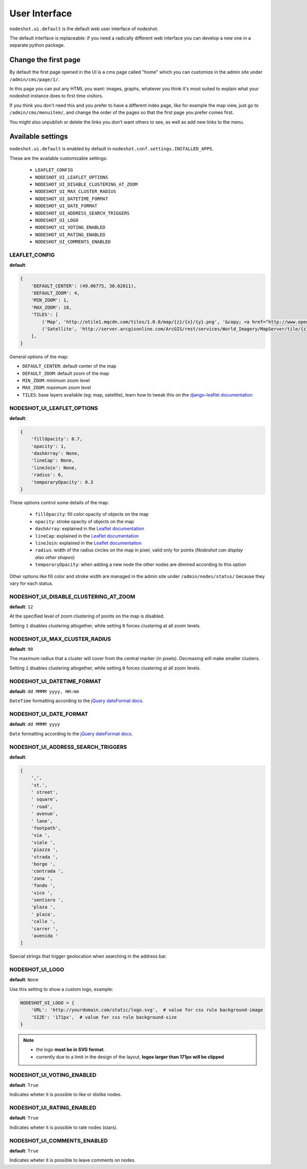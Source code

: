 **************
User Interface
**************

``nodeshot.ui.default`` is the default web user interface of nodeshot.

The default interface is replaceable: if you need a radically different web
interface you can develop a new one in a separate python package.

=====================
Change the first page
=====================

By default the first page opened in the UI is a cms page called "home" which you can customize in the admin site under ``/admin/cms/page/1/``.

In this page you can put any HTML you want: images, graphs, whatever you think it's most suited to explain what your nodeshot instance does to first time visitors.

If you think you don't need this and you prefer to have a different index page, like for example the map view, just go to
``/admin/cms/menuitem/``, and change the order of the pages so that the first page you prefer comes first.

You might also unpublish or delete the links you don't want others to see, as well as add new links to the menu.

==================
Available settings
==================

``nodeshot.ui.default`` is enabled by default in ``nodeshot.conf.settings.INSTALLED_APPS``.

These are the available customizable settings:

 * ``LEAFLET_CONFIG``
 * ``NODESHOT_UI_LEAFLET_OPTIONS``
 * ``NODESHOT_UI_DISABLE_CLUSTERING_AT_ZOOM``
 * ``NODESHOT_UI_MAX_CLUSTER_RADIUS``
 * ``NODESHOT_UI_DATETIME_FORMAT``
 * ``NODESHOT_UI_DATE_FORMAT``
 * ``NODESHOT_UI_ADDRESS_SEARCH_TRIGGERS``
 * ``NODESHOT_UI_LOGO``
 * ``NODESHOT_UI_VOTING_ENABLED``
 * ``NODESHOT_UI_RATING_ENABLED``
 * ``NODESHOT_UI_COMMENTS_ENABLED``

LEAFLET_CONFIG
--------------

**default**:

.. code-block:: python

    {
        'DEFAULT_CENTER': (49.06775, 30.62011),
        'DEFAULT_ZOOM': 4,
        'MIN_ZOOM': 1,
        'MAX_ZOOM': 18,
        'TILES': [
            ('Map', 'http://otile1.mqcdn.com/tiles/1.0.0/map/{z}/{x}/{y}.png', '&copy; <a href="http://www.openstreetmap.org/copyright" target="_blank">OpenStreetMap</a> contributors | Tiles Courtesy of <a href="http://www.mapquest.com/" target="_blank">MapQuest</a> &nbsp;<img src="http://developer.mapquest.com/content/osm/mq_logo.png">'),
            ('Satellite', 'http://server.arcgisonline.com/ArcGIS/rest/services/World_Imagery/MapServer/tile/{z}/{y}/{x}', 'Source: <a href="http://www.esri.com/">Esri</a> &copy; and the GIS User Community ')
        ],
    }

General options of the map:

* ``DEFAULT_CENTER``: default center of the map
* ``DEFAULT_ZOOM``: default zoom of the map
* ``MIN_ZOOM``: minimum zoom level
* ``MAX_ZOOM``: maximum zoom level
* ``TILES``: base layers available (eg: map, satellite), learn how to tweak this on the `django-leaflet documentation`_

.. _django-leaflet documentation: https://github.com/makinacorpus/django-leaflet#default-tiles-layer

NODESHOT_UI_LEAFLET_OPTIONS
---------------------------

**default**:

.. code-block:: python

    {
        'fillOpacity': 0.7,
        'opacity': 1,
        'dashArray': None,
        'lineCap': None,
        'lineJoin': None,
        'radius': 6,
        'temporaryOpacity': 0.3
    }

These options control some details of the map:

 * ``fillOpacity``: fill color opacity of objects on the map
 * ``opacity``: stroke opacity of objects on the map
 * ``dashArray``: explained in the `Leaflet documentation`_
 * ``lineCap``: explained in the `Leaflet documentation`_
 * ``lineJoin``: explained in the `Leaflet documentation`_
 * ``radius``: width of the radius circles on the map in pixel, valid only for points (*Nodeshot can display also other shapes*)
 * ``temporaryOpacity``: when adding a new node the other nodes are dimmed according to this option

Other options like fill color and stroke width are managed in the admin site under ``/admin/nodes/status/`` because they vary for each status.

.. _Leaflet documentation: http://leafletjs.com/reference.html#path

NODESHOT_UI_DISABLE_CLUSTERING_AT_ZOOM
--------------------------------------

**default**: ``12``

At the specified level of zoom clustering of points on the map is disabled.

Setting ``1`` disables clustering altogether, while setting ``0`` forces clustering at all zoom levels.

NODESHOT_UI_MAX_CLUSTER_RADIUS
------------------------------

**default**: ``90``

The maximum radius that a cluster will cover from the central marker (in pixels). Decreasing will make smaller clusters.

Setting ``1`` disables clustering altogether, while setting ``0`` forces clustering at all zoom levels.

NODESHOT_UI_DATETIME_FORMAT
---------------------------

**default**: ``dd MMMM yyyy, HH:mm``

``DateTime`` formatting according to the `jQuery dateFormat docs`_.

.. _jQuery dateFormat docs: https://github.com/phstc/jquery-dateFormat#date-and-time-patterns

NODESHOT_UI_DATE_FORMAT
-----------------------

**default**: ``dd MMMM yyyy``

``Date`` formatting according to the `jQuery dateFormat docs`_.

.. _jQuery dateFormat docs: https://github.com/phstc/jquery-dateFormat#date-and-time-patterns

NODESHOT_UI_ADDRESS_SEARCH_TRIGGERS
-----------------------------------

**default**:

.. code-block:: python

    [
        ',',
        'st.',
        ' street',
        ' square',
        ' road',
        ' avenue',
        ' lane',
        'footpath',
        'via ',
        'viale ',
        'piazza ',
        'strada ',
        'borgo ',
        'contrada ',
        'zona ',
        'fondo ',
        'vico ',
        'sentiero ',
        'plaza ',
        ' plaza',
        'calle ',
        'carrer ',
        'avenida '
    ]

Special strings that trigger geolocation when searching in the address bar.

NODESHOT_UI_LOGO
----------------

**default**: ``None``

Use this setting to show a custom logo, example:

.. code-block:: python

    NODESHOT_UI_LOGO = {
        'URL': 'http://yourdomain.com/static/logo.svg',  # value for css rule background-image
        'SIZE': '171px',  # value for css rule background-size
    }

.. note::
    * the logo **must be in SVG format**.
    * currently due to a limit in the design of the layout, **logos larger than 171px will be clipped**

NODESHOT_UI_VOTING_ENABLED
--------------------------

**default**: ``True``

Indicates wheter it is possible to like or dislike nodes.

NODESHOT_UI_RATING_ENABLED
--------------------------

**default**: ``True``

Indicates wheter it is possible to rate nodes (stars).

NODESHOT_UI_COMMENTS_ENABLED
----------------------------

**default**: ``True``

Indicates wheter it is possible to leave comments on nodes.
